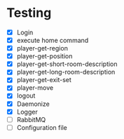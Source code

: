 * Testing
+ [X] Login
+ [X] execute home command
+ [X]  player-get-region
+ [X] player-get-position
+ [X] player-get-short-room-description
+ [X] player-get-long-room-description
+ [X] player-get-exit-set
+ [X] player-move
+ [X] logout
+ [X] Daemonize
+ [X] Logger
+ [ ] RabbitMQ
+ [ ] Configuration file

